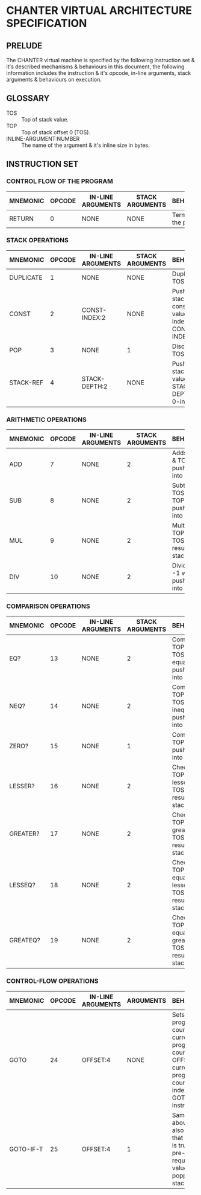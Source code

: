 * CHANTER VIRTUAL ARCHITECTURE SPECIFICATION

** PRELUDE
The CHANTER virtual machine is specified by the following instruction set & it's described
mechanisms & behaviours in this document, the following information includes the instruction
& it's opcode, in-line arguments, stack arguments & behaviours on execution.

** GLOSSARY
- TOS :: Top of stack value.
- TOP :: Top of stack offset 0 (TOS).
- INLINE-ARGUMENT:NUMBER :: The name of the argument & it's inline size in bytes.

** INSTRUCTION SET
*** CONTROL FLOW OF THE PROGRAM
|----------+--------+-------------------+-----------------+-------------------------|
|          |        |                   |                 | <60>                    |
| MNEMONIC | OPCODE | IN-LINE ARGUMENTS | STACK ARGUMENTS | BEHAVIOURS              |
|----------+--------+-------------------+-----------------+-------------------------|
| RETURN   |      0 | NONE              | NONE            | Terminates the program. |
|----------+--------+-------------------+-----------------+-------------------------|

*** STACK OPERATIONS
|-----------+--------+-------------------+-----------------+------------------------------------------------------------------|
|           |        |                   |                 | <60>                                                             |
| MNEMONIC  | OPCODE | IN-LINE ARGUMENTS | STACK ARGUMENTS | BEHAVIOURS                                                       |
|-----------+--------+-------------------+-----------------+------------------------------------------------------------------|
| DUPLICATE |      1 | NONE              | NONE            | Duplicates TOS value.                                            |
| CONST     |      2 | CONST-INDEX:2     | NONE            | Pushes into stack the constant value indexed by CONST-INDEX.     |
| POP       |      3 | NONE              | 1               | Discards the TOS value.                                          |
| STACK-REF |      4 | STACK-DEPTH:2     | NONE            | Pushes into stack the value that is STACK-DEPTH deep, 0-indexed. |
|-----------+--------+-------------------+-----------------+------------------------------------------------------------------|

*** ARITHMETIC OPERATIONS
|----------+--------+-------------------+-----------------+-------------------------------------------------------|
|          |        |                   |                 | <60>                                                  |
| MNEMONIC | OPCODE | IN-LINE ARGUMENTS | STACK ARGUMENTS | BEHAVIOURS                                            |
|----------+--------+-------------------+-----------------+-------------------------------------------------------|
| ADD      |      7 | NONE              |               2 | Adds TOP -1 & TOS, pushes result into stack.          |
| SUB      |      8 | NONE              |               2 | Subtracts TOS from TOP -1, pushes result into stack.  |
| MUL      |      9 | NONE              |               2 | Multiplies TOP -1 with TOS, pushes result into stack. |
| DIV      |     10 | NONE              |               2 | Divides TOP -1 with TOS, pushes result into stack.    |
|----------+--------+-------------------+-----------------+-------------------------------------------------------|

*** COMPARISON OPERATIONS
|----------+--------+-------------------+-----------------+--------------------------------------------------------------------------|
|          |        |                   |                 | <60>                                                                     |
| MNEMONIC | OPCODE | IN-LINE ARGUMENTS | STACK ARGUMENTS | BEHAVIOURS                                                               |
|----------+--------+-------------------+-----------------+--------------------------------------------------------------------------|
| EQ?      |     13 | NONE              |               2 | Compares TOP -1 & TOS for equality, pushes result into stack             |
| NEQ?     |     14 | NONE              |               2 | Compares TOP -1 & TOS for inequality, pushes result into stack           |
| ZERO?    |     15 | NONE              |               1 | Compares TOP to 0, pushes result into stack.                             |
| LESSER?  |     16 | NONE              |               2 | Checks if TOP -1 is lesser than TOS, pushes result into stack.           |
| GREATER? |     17 | NONE              |               2 | Checks if TOP -1 is greater than TOS, pushes result into stack.          |
| LESSEQ?  |     18 | NONE              |               2 | Checks if TOP -1 is equal or lesser than TOS, pushes result into stack.  |
| GREATEQ? |     19 | NONE              |               2 | Checks if TOP -1 is equal or greater than TOS, pushes result into stack. |
|----------+--------+-------------------+-----------------+--------------------------------------------------------------------------|

*** CONTROL-FLOW OPERATIONS
|-----------+--------+-------------------+-----------+----------------------------------------------------------------------------------------------------------------------------------|
|           |        |                   |           | <60>                                                                                                                             |
| MNEMONIC  | OPCODE | IN-LINE ARGUMENTS | ARGUMENTS | BEHAVIOURS                                                                                                                       |
|-----------+--------+-------------------+-----------+----------------------------------------------------------------------------------------------------------------------------------|
| GOTO      |     24 | OFFSET:4          | NONE      | Sets the program counter to current program counter + OFFSET,  the current program counter is the index of the GOTO instruction. |
| GOTO-IF-T |     25 | OFFSET:4          | 1         | Same as above, but it also checks that the TOS is true as a pre-requisite, test value is popped from stack                       |
|-----------+--------+-------------------+-----------+----------------------------------------------------------------------------------------------------------------------------------|
